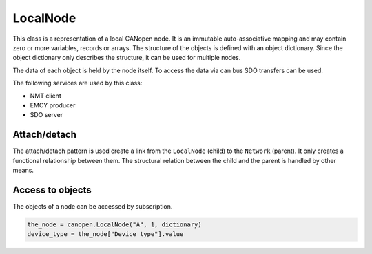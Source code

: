 LocalNode
=========

This class is a representation of a local CANopen node. It is an immutable auto-associative mapping and may contain zero or more variables, records or arrays.
The structure of the objects is defined with an object dictionary. Since the object dictionary only describes the structure, it can be used for multiple nodes.

The data of each object is held by the node itself. To access the data via can bus SDO transfers can be used.

The following services are used by this class:

* NMT client
* EMCY producer
* SDO server

Attach/detach
-------------

The attach/detach pattern is used create a link from the ``LocalNode`` (child) to the ``Network`` (parent). It only creates a functional relationship between them.
The structural relation between the child and the parent is handled by other means.

Access to objects
-----------------

The objects of a node can be accessed by subscription.

.. code:: python

	the_node = canopen.LocalNode("A", 1, dictionary)
	device_type = the_node["Device type"].value
